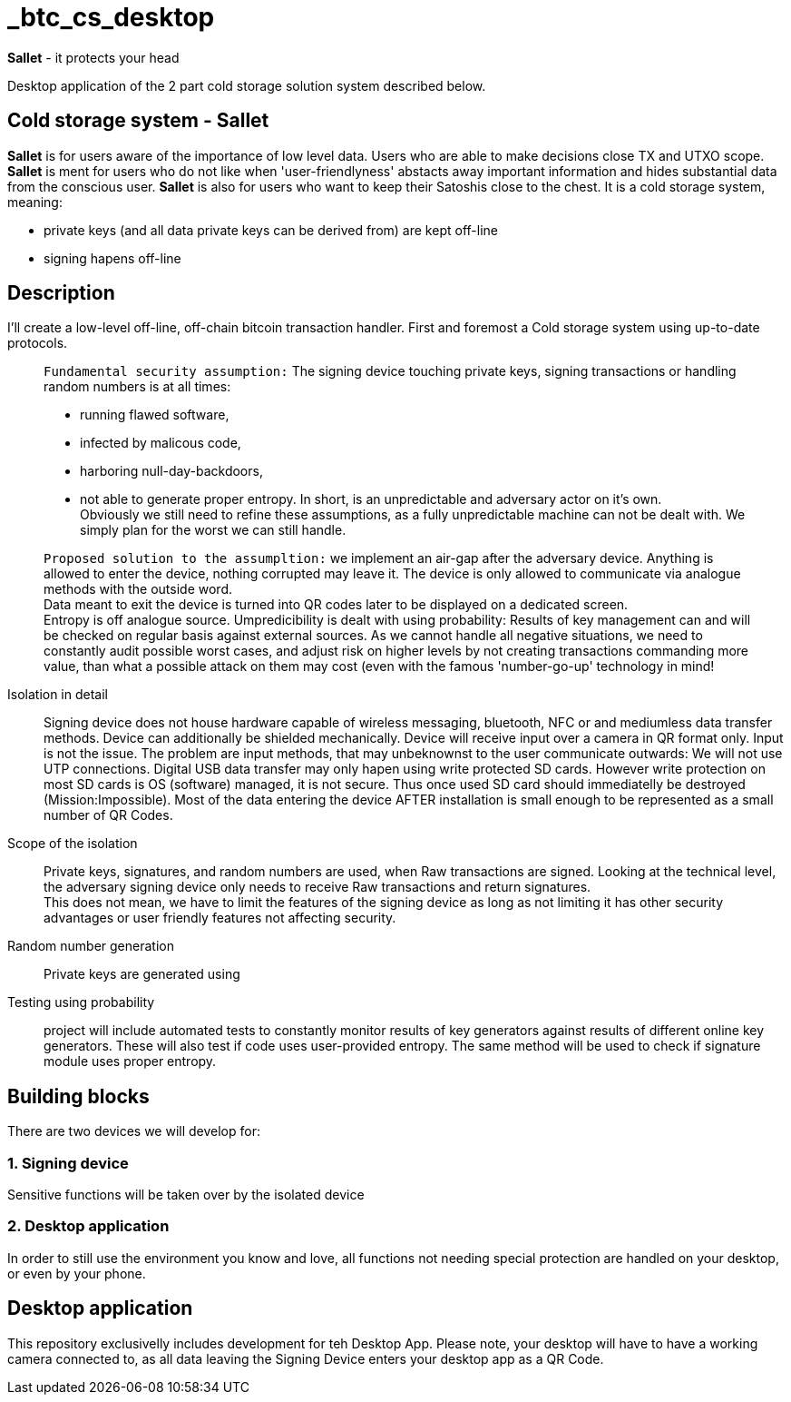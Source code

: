 = _btc_cs_desktop

*Sallet* - it protects your head

Desktop application of the 2 part cold storage solution system described below.

== Cold storage system - *Sallet*
*Sallet* is for users aware of the importance of low level data. Users who are able to make decisions close TX and UTXO scope. +
*Sallet* is ment for users who do not like when 'user-friendlyness' abstacts away important information and hides substantial data from the conscious user.
*Sallet* is also for users who want to keep their Satoshis close to the chest.
It is a cold storage system, meaning:
 
 - private keys (and all data private keys can be derived from) are kept off-line
 - signing hapens off-line

== Description
I'll create a low-level off-line, off-chain bitcoin transaction handler. First and foremost a Cold storage system using up-to-date protocols.

//[NOTE]
____
`Fundamental security assumption:` The signing device touching private keys, signing transactions or handling random numbers is at all times:

- running flawed software, 
- infected by malicous code,
- harboring null-day-backdoors,
- not able to generate proper entropy.
In short, is an unpredictable and adversary actor on it's own. +
Obviously we still need to refine these assumptions, as a fully unpredictable machine can not be dealt with. We simply plan for the worst we can still handle.  
____

//[TIP]
____
`Proposed solution to the assumpltion:` we implement an air-gap after the adversary device. Anything is allowed to enter the device, nothing corrupted may leave it. The device is only allowed to communicate via analogue methods with the outside word. +
Data meant to exit the device is turned into QR codes later to be displayed on a dedicated screen. +
Entropy is off analogue source.
Umpredicibility is dealt with using probability: Results of key management can and will be checked on regular basis against external sources.
As we cannot handle all negative situations, we need to constantly audit possible worst cases, and adjust risk on higher levels by not creating transactions commanding more value, than what a possible attack on them may cost (even with the famous 'number-go-up' technology in mind!
____

Isolation in detail:: Signing device does not house hardware capable of wireless messaging, bluetooth, NFC or and mediumless data transfer methods.
Device can additionally be shielded mechanically. Device will receive input over a camera in QR format only.
Input is not the issue. The problem are input methods, that may unbeknownst to the user communicate outwards:
We will not use UTP connections. Digital USB data transfer may only hapen using write protected SD cards. However write protection on most SD cards is OS (software) managed, it is not secure. Thus once used SD card should immediatelly be destroyed (Mission:Impossible).
Most of the data entering the device AFTER installation is small enough to be represented as a small number of QR Codes.

Scope of the isolation:: Private keys, signatures, and random numbers are used, when Raw transactions are signed. Looking at the technical level, the adversary signing device only needs to receive Raw transactions and return signatures. +
This does not mean, we have to limit the features of the signing device as long as not limiting it has other security advantages or user friendly features not affecting security.

Random number generation:: Private keys are generated using

Testing using probability:: project will include automated tests to constantly monitor results of key generators against results of different online key generators. These will also test if code uses user-provided entropy. The same method will be used to check if signature module uses proper entropy.

== Building blocks
There are two devices we will develop for:

=== 1. Signing device
Sensitive functions will be taken over by the isolated device

=== 2. Desktop application
In order to still use the environment you know and love, all functions not needing special protection are handled on your desktop, or even by your phone.

== Desktop application
This repository exclusivelly includes development for teh Desktop App.
Please note, your desktop will have to have a working camera connected to, as all data leaving the Signing Device enters your desktop app as a QR Code.
